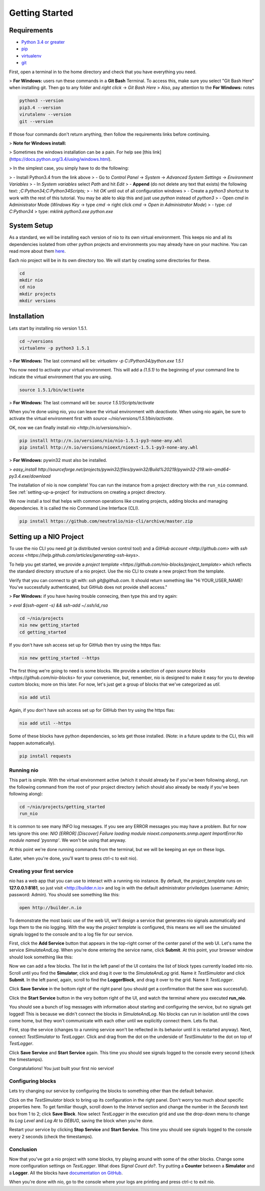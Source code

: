 Getting Started
===============

.. _requirements:

Requirements
------------

* `Python 3.4 or greater <https://www.python.org/download/>`_
* `pip <https://pip.pypa.io/en/latest/installing.html>`_
* `virtualenv <http://docs.python-guide.org/en/latest/dev/virtualenvs/>`_
* `git <http://git-scm.com/download>`_

First, open a terminal in to the home directory and check that you have everything you need.

> **For Windows:** users run these commands in a **Git Bash** Terminal. To access this,
make sure you select "Git Bash Here" when installing git. Then go to any folder and 
`right click` -> `Git Bash Here`
> Also, pay attention to the **For Windows:** notes

.. code-block:: bash

    python3 --version
    pip3.4 --version
    virutalenv --version
    git --version

If those four commands don't return anything, then follow the requirements links before continuing.

> **Note for Windows install:**

> Sometimes the windows installation can be a pain. For help see [this link](https://docs.python.org/3.4/using/windows.html).

> In the simplest case, you simply have to do the following:

> - Install Python3.4 from the link above
> - Go to `Control Panel` -> `System` -> `Advanced System Settings` -> `Environment Variables`
>     - In `System variables` select `Path` and hit `Edit`
>     - **Append** (do not delete any text that exists) the following text: `;C:\Python34;C:\Python34\Scripts;`
>     - hit `OK` until out of all configuration windows
> - Create a `python3` shortcut to work with the rest of this tutorial. You may 
be able to skip this and just use `python` instead of `python3`
>     - Open `cmd` in Administrator Mode (`Windows Key` -> type `cmd` -> right click `cmd` -> `Open in Administrator Mode`)
>     - type: `cd C:\Python34`
>       type: `mklink python3.exe python.exe`

System Setup
------------

As a standard, we will be installing each version of nio to its own virtual environment. This keeps nio and all its dependencies isolated from other python projects and environments you may already have on your machine. You can read more about them `here <http://docs.python-guide.org/en/latest/dev/virtualenvs/>`_.

Each nio project will be in its own directory too. We will start by creating some directories for these.

.. code-block:: bash

    cd
    mkdir nio
    cd nio
    mkdir projects
    mkdir versions

Installation
------------

Lets start by installing nio version 1.5.1.

.. code-block:: bash

    cd ~/versions
    virtualenv -p python3 1.5.1

> **For Windows:** The last command will be: `virtualenv -p C:/Python34/python.exe 1.5.1`

You now need to activate your virtual environment. This will add a `(1.5.1)` to the beginning of your command line to indicate the virtual environment that you are using.

.. code-block:: bash

    source 1.5.1/bin/activate

> **For Windows:** The last command will be: `source 1.5.1/Scripts/activate`

When you're done using nio, you can leave the virtual environment with `deactivate`. When using nio again, be sure to activate the virtual environment first with `source ~/nio/versions/1.5.1/bin/activate`.

OK, now we can finally install `nio <http://n.io/versions/nio/>`.

.. code-block:: bash

    pip install http://n.io/versions/nio/nio-1.5.1-py3-none-any.whl
    pip install http://n.io/versions/nioext/nioext-1.5.1-py3-none-any.whl

> **For Windows:** pywin32 must also be installed. 

> `easy_install http://sourceforge.net/projects/pywin32/files/pywin32/Build%20219/pywin32-219.win-amd64-py3.4.exe/download`

The installation of nio is now complete! You can run the instance from a project directory with the ``run_nio`` command. See :ref:`setting-up-a-project` for instructions on creating a project directory.

We now install a tool that helps with common operations like creating projects, adding blocks and managing dependencies. It is called the nio Command Line Interface (CLI).

.. code-block:: bash

    pip install https://github.com/neutralio/nio-cli/archive/master.zip

.. _setting-up-a-project:

Setting up a NIO Project
------------------------

To use the nio CLI you need `git` (a distributed version control tool) and a `GitHub account <http://github.com>` with `ssh access <https://help.github.com/articles/generating-ssh-keys>`.

To help you get started, we provide a `project template <https://github.com/nio-blocks/project_template>` which reflects the standard directory structure of a nio project. Use the nio CLI to create a new project from the template.

Verify that you can connect to git with: `ssh git@github.com`. It should return something like "Hi YOUR_USER_NAME! You've successfully authenticated, but GitHub does not provide shell access."

> **For Windows:** if you have having trouble connecing, then type this and try again: 

> `eval $(ssh-agent -s) && ssh-add ~/.ssh/id_rsa`

.. code-block:: bash

    cd ~/nio/projects
    nio new getting_started
    cd getting_started

If you don't have ssh access set up for GitHub then try using the https flas:

.. code-block:: bash

    nio new getting_started --https
    
The first thing we're going to need is some blocks. We provide a selection of `open source blocks <https://github.com/nio-blocks>` for your convenience, but, remember, nio is designed to make it easy for you to develop custom blocks; more on this later. For now, let's just get a group of blocks that we've categorized as *util*.

.. code-block:: bash

    nio add util

Again, if you don't have ssh access set up for GitHub then try using the https flas:

.. code-block:: bash

    nio add util --https
    
Some of these blocks have python dependencies, so lets get those installed. (Note: in a future update to the CLI, this will happen automatically).

.. code-block:: bash

    pip install requests

Running nio
~~~~~~~~~~~

This part is simple. With the virtual environment active (which it should already be if you've been following along), run the following command from the root of your project directory (which should also already be ready if you've been following along):

.. code-block:: bash

    cd ~/nio/projects/getting_started
    run_nio

It is common to see many INFO log messages. If you see any ERROR messages you may have a problem. But for now lets ignore this one: `NIO [ERROR] [Discover] Failure loading module nioext.components.snmp.agent ImportError:No module named 'pysnmp'`. We won't be using that anyway.

At this point we're done running commands from the terminal, but we will be keeping an eye on these logs.

(Later, when you're done, you'll want to press ctrl-c to exit nio).

Creating your first service
~~~~~~~~~~~~~~~~~~~~~~~~~~~

nio has a web app that you can use to interact with a running nio instance. By default, the `project_template` runs on **127.0.0.1:8181**, so just visit <http://builder.n.io> and log in with the default administrator priviledges (username: Admin; password: Admin). You should see something like this:

.. code-block:: bash

    open http://builder.n.io

.. image:: files/blank_ui.png

To demonstrate the most basic use of the web UI, we'll design a service that generates nio signals automatically and logs them to the nio logging. With the way the `project template` is configured, this means we will see the simulated signals logged to the console and to a log file for our service.

First, click the **Add Service** button that appears in the top-right corner of the center panel of the web UI. Let's name the service `SimulateAndLog`. When you're done entering the service name, click **Submit**. At this point, your browser window should look something like this:

.. image:: files/sim_log_fresh.png

Now we can add a few blocks. The list in the left panel of the UI contains the list of block types currently loaded into nio. Scroll until you find the **Simulator**; click and drag it over to the `SimulateAndLog` grid. Name it `TestSimulator` and click **Submit**. In the left panel, again, scroll to find the **LoggerBlock**, and drag it over to the grid. Name it `TestLogger`.

Click **Save Service** in the bottom right of the right panel (you should get a confirmation that the save was successful).

.. image:: files/sim_log_config.png

Click the **Start Service** button in the very bottom right of the UI, and watch the terminal where you executed **run_nio**.

You should see a bunch of log messages with information about starting and configuring the service, but no signals get logged! This is because we didn't connect the blocks in `SimulateAndLog`. Nio blocks can run in isolation until the cows come home, but they won't communicate with each other until we explicitly connect them. Lets fix that.

First, stop the service (changes to a running service won't be reflected in its behavior until it is restarted anyway). Next, connect `TestSimulator` to `TestLogger`. Click and drag from the dot on the underside of `TestSimulator` to the dot on top of `TestLogger`.

.. image:: files/sim_log_connected.png

Click **Save Service** and **Start Service** again. This time you should see signals logged to the console every second (check the timestamps).

Congratulations! You just built your first nio service!

Configuring blocks
~~~~~~~~~~~~~~~~~~

Lets try changing our service by configuring the blocks to something other than the default behavior.

Click on the `TestSimulator` block to bring up its configuration in the right panel. Don't worry too much about specific properties here. To get familiar though, scroll down to the `Interval` section and change the number in the `Seconds` text box from 1 to 2; click **Save Block**. Now select `TestLogger` in the execution grid and use the drop-down menu to change its `Log Level` and `Log At` to *DEBUG*, saving the block when you're done. 

Restart your service by clicking **Stop Service** and **Start Service**. This time you should see signals logged to the console every 2 seconds (check the timestamps).

Conclusion
~~~~~~~~~~

Now that you've got a nio project with some blocks, try playing around with some of the other blocks. Change some more configuration settings on `TestLogger`. What does `Signal Count do`?. Try putting a **Counter** between a **Simulator** and a **Logger**. All the blocks have `documentation on GitHub <https://github.com/nio-blocks/util>`_.

When you're done with nio, go to the console where your logs are printing and press ctrl-c to exit nio.
